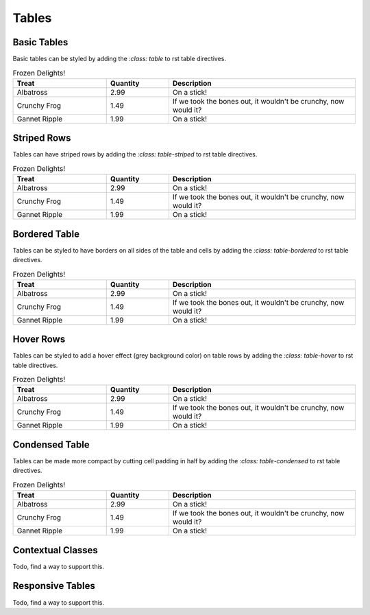 
******
Tables
******

Basic Tables
============

Basic tables can be styled by adding the `:class: table` to rst table directives.

.. list-table:: Frozen Delights!
   :widths: 15 10 30
   :header-rows: 1
   :class: table

   * - Treat
     - Quantity
     - Description
   * - Albatross
     - 2.99
     - On a stick!
   * - Crunchy Frog
     - 1.49
     - If we took the bones out, it wouldn't be
       crunchy, now would it?
   * - Gannet Ripple
     - 1.99
     - On a stick!
 
Striped Rows
============

Tables can have striped rows by adding the `:class: table-striped` to rst table directives.

.. list-table:: Frozen Delights!
   :widths: 15 10 30
   :header-rows: 1
   :class: table-striped

   * - Treat
     - Quantity
     - Description
   * - Albatross
     - 2.99
     - On a stick!
   * - Crunchy Frog
     - 1.49
     - If we took the bones out, it wouldn't be
       crunchy, now would it?
   * - Gannet Ripple
     - 1.99
     - On a stick!

Bordered Table
==============

Tables can be styled to have borders on all sides of the table and cells
by adding the `:class: table-bordered` to rst table directives.

.. list-table:: Frozen Delights!
   :widths: 15 10 30
   :header-rows: 1
   :class: table-bordered

   * - Treat
     - Quantity
     - Description
   * - Albatross
     - 2.99
     - On a stick!
   * - Crunchy Frog
     - 1.49
     - If we took the bones out, it wouldn't be
       crunchy, now would it?
   * - Gannet Ripple
     - 1.99
     - On a stick!

Hover Rows
==========

Tables can be styled to add a hover effect (grey background color) on table rows
by adding the `:class: table-hover` to rst table directives.

.. list-table:: Frozen Delights!
   :widths: 15 10 30
   :header-rows: 1
   :class: table-hover

   * - Treat
     - Quantity
     - Description
   * - Albatross
     - 2.99
     - On a stick!
   * - Crunchy Frog
     - 1.49
     - If we took the bones out, it wouldn't be
       crunchy, now would it?
   * - Gannet Ripple
     - 1.99
     - On a stick!

Condensed Table
===============

Tables can be made more compact by cutting cell padding in half
by adding the `:class: table-condensed` to rst table directives.

.. list-table:: Frozen Delights!
   :widths: 15 10 30
   :header-rows: 1
   :class: table-condensed

   * - Treat
     - Quantity
     - Description
   * - Albatross
     - 2.99
     - On a stick!
   * - Crunchy Frog
     - 1.49
     - If we took the bones out, it wouldn't be
       crunchy, now would it?
   * - Gannet Ripple
     - 1.99
     - On a stick!

Contextual Classes
==================

Todo, find a way to support this.

Responsive Tables
=================

Todo, find a way to support this.
